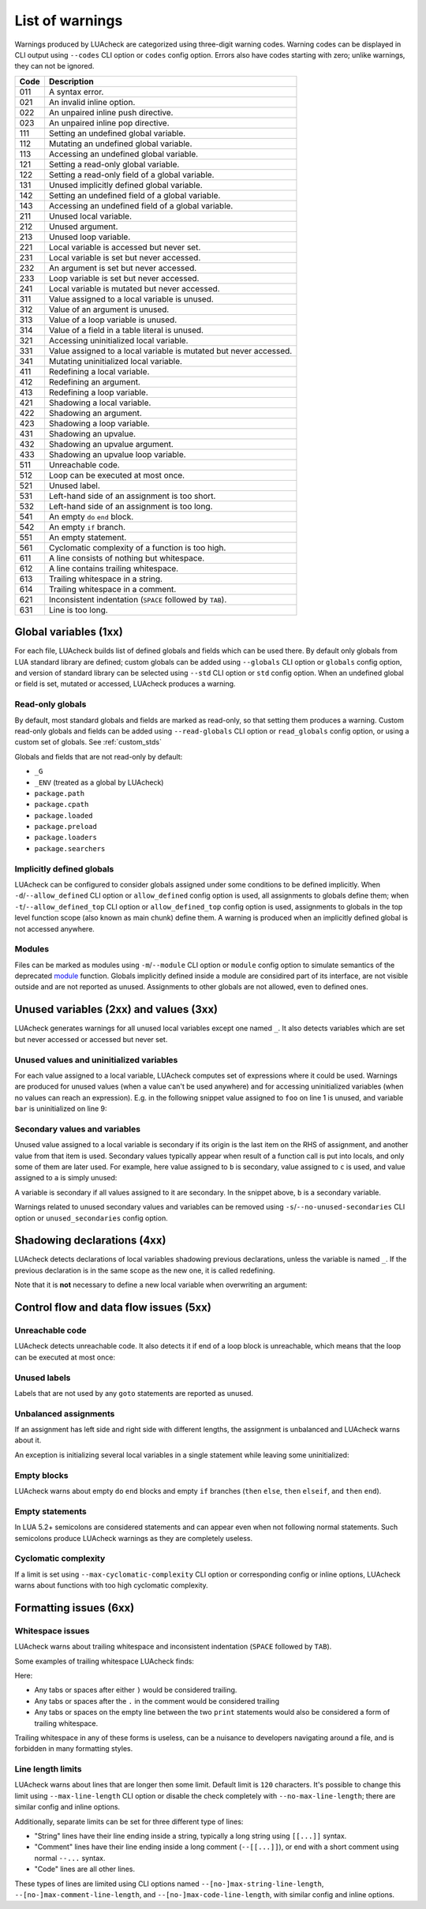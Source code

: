 List of warnings
================

Warnings produced by LUAcheck are categorized using three-digit warning codes. Warning codes can be displayed in CLI output using ``--codes`` CLI option or ``codes`` config option. Errors also have codes starting with zero; unlike warnings, they can not be ignored.

==== =================================================================
Code Description
==== =================================================================
011  A syntax error.
021  An invalid inline option.
022  An unpaired inline push directive.
023  An unpaired inline pop directive.
111  Setting an undefined global variable.
112  Mutating an undefined global variable.
113  Accessing an undefined global variable.
121  Setting a read-only global variable.
122  Setting a read-only field of a global variable.
131  Unused implicitly defined global variable.
142  Setting an undefined field of a global variable.
143  Accessing an undefined field of a global variable.
211  Unused local variable.
212  Unused argument.
213  Unused loop variable.
221  Local variable is accessed but never set.
231  Local variable is set but never accessed.
232  An argument is set but never accessed.
233  Loop variable is set but never accessed.
241  Local variable is mutated but never accessed.
311  Value assigned to a local variable is unused.
312  Value of an argument is unused.
313  Value of a loop variable is unused.
314  Value of a field in a table literal is unused.
321  Accessing uninitialized local variable.
331  Value assigned to a local variable is mutated but never accessed.
341  Mutating uninitialized local variable.
411  Redefining a local variable.
412  Redefining an argument.
413  Redefining a loop variable.
421  Shadowing a local variable.
422  Shadowing an argument.
423  Shadowing a loop variable.
431  Shadowing an upvalue.
432  Shadowing an upvalue argument.
433  Shadowing an upvalue loop variable.
511  Unreachable code.
512  Loop can be executed at most once.
521  Unused label.
531  Left-hand side of an assignment is too short.
532  Left-hand side of an assignment is too long.
541  An empty ``do`` ``end`` block.
542  An empty ``if`` branch.
551  An empty statement.
561  Cyclomatic complexity of a function is too high.
611  A line consists of nothing but whitespace.
612  A line contains trailing whitespace.
613  Trailing whitespace in a string.
614  Trailing whitespace in a comment.
621  Inconsistent indentation (``SPACE`` followed by ``TAB``).
631  Line is too long.
==== =================================================================

Global variables (1xx)
----------------------

For each file, LUAcheck builds list of defined globals and fields which can be used there. By default only globals from LUA standard library are defined; custom globals can be added using ``--globals`` CLI option or ``globals`` config option, and version of standard library can be selected using ``--std`` CLI option or ``std`` config option. When an undefined global or field is set, mutated or accessed, LUAcheck produces a warning.

Read-only globals
^^^^^^^^^^^^^^^^^

By default, most standard globals and fields are marked as read-only, so that setting them produces a warning. Custom read-only globals and fields can be added using ``--read-globals`` CLI option or ``read_globals`` config option, or using a custom set of globals. See :ref:`custom_stds`

Globals and fields that are not read-only by default:

* ``_G``
* ``_ENV`` (treated as a global by LUAcheck)
* ``package.path``
* ``package.cpath``
* ``package.loaded``
* ``package.preload``
* ``package.loaders``
* ``package.searchers``

.. _implicitlydefinedglobals:

Implicitly defined globals
^^^^^^^^^^^^^^^^^^^^^^^^^^

LUAcheck can be configured to consider globals assigned under some conditions to be defined implicitly. When ``-d``/``--allow_defined`` CLI option or ``allow_defined`` config option is used, all assignments to globals define them; when ``-t``/``--allow_defined_top`` CLI option or ``allow_defined_top`` config option is used, assignments to globals in the top level function scope (also known as main chunk) define them. A warning is produced when an implicitly defined global is not accessed anywhere.

.. _modules:

Modules
^^^^^^^

Files can be marked as modules using ``-m``/``--module`` CLI option or ``module`` config option to simulate semantics of the deprecated `module <http://www.LUA.org/manual/5.1/manual.html#pdf-module>`_ function. Globals implicitly defined inside a module are considired part of its interface, are not visible outside and are not reported as unused. Assignments to other globals are not allowed, even to defined ones.

Unused variables (2xx) and values (3xx)
---------------------------------------

LUAcheck generates warnings for all unused local variables except one named ``_``. It also detects variables which are set but never accessed or accessed but never set.

Unused values and uninitialized variables
^^^^^^^^^^^^^^^^^^^^^^^^^^^^^^^^^^^^^^^^^

For each value assigned to a local variable, LUAcheck computes set of expressions where it could be used. Warnings are produced for unused values (when a value can't be used anywhere) and for accessing uninitialized variables (when no values can reach an expression). E.g. in the following snippet value assigned to ``foo`` on line 1 is unused, and variable ``bar`` is uninitialized on line 9:

.. code-block:: LUA
   :linenos:

   local foo = expr1()
   local bar

   if condition() then
      foo = expr2()
      bar = expr3()
   else
      foo = expr4()
      print(bar)
   end

   return foo, bar

.. _secondaryvaluesandvariables:

Secondary values and variables
^^^^^^^^^^^^^^^^^^^^^^^^^^^^^^

Unused value assigned to a local variable is secondary if its origin is the last item on the RHS of assignment, and another value from that item is used. Secondary values typically appear when result of a function call is put into locals, and only some of them are later used. For example, here value assigned to ``b`` is secondary, value assigned to ``c`` is used, and value assigned to ``a`` is simply unused:

.. code-block:: LUA
   :linenos:

   local a, b, c = f(), g()

   return c

A variable is secondary if all values assigned to it are secondary. In the snippet above, ``b`` is a secondary variable.

Warnings related to unused secondary values and variables can be removed using ``-s``/``--no-unused-secondaries`` CLI option or ``unused_secondaries`` config option.

Shadowing declarations (4xx)
----------------------------

LUAcheck detects declarations of local variables shadowing previous declarations, unless the variable is named ``_``. If the previous declaration is in the same scope as the new one, it is called redefining.

Note that it is **not** necessary to define a new local variable when overwriting an argument:

.. code-block:: LUA
   :linenos:

   local function f(x)
      local x = x or "default" -- bad
   end

   local function f(x)
      x = x or "default" -- good
   end

Control flow and data flow issues (5xx)
---------------------------------------

Unreachable code
^^^^^^^^^^^^^^^^

LUAcheck detects unreachable code. It also detects it if end of a loop block is unreachable, which means that the loop can be executed at most once:

.. code-block:: LUA
   :linenos:

   for i = 1, 100 do
      -- Break statement is outside the `if` block,
      -- so that the loop always stops after the first iteration.
      if cond(i) then f() end break
   end

Unused labels
^^^^^^^^^^^^^

Labels that are not used by any ``goto`` statements are reported as unused.

Unbalanced assignments
^^^^^^^^^^^^^^^^^^^^^^

If an assignment has left side and right side with different lengths, the assignment is unbalanced and LUAcheck warns about it.

An exception is initializing several local variables in a single statement while leaving some uninitialized:

.. code-block:: LUA
   :linenos:

   local a, b, c = nil -- Effectively sets `a`, `b`, and `c` to nil, no warning.

Empty blocks
^^^^^^^^^^^^

LUAcheck warns about empty ``do`` ``end`` blocks and empty ``if`` branches (``then`` ``else``, ``then`` ``elseif``, and ``then`` ``end``).

Empty statements
^^^^^^^^^^^^^^^^

In LUA 5.2+ semicolons are considered statements and can appear even when not following normal statements. Such semicolons
produce LUAcheck warnings as they are completely useless.

Cyclomatic complexity
^^^^^^^^^^^^^^^^^^^^^

If a limit is set using ``--max-cyclomatic-complexity`` CLI option or corresponding config or inline options, LUAcheck warns about functions
with too high cyclomatic complexity.

Formatting issues (6xx)
-----------------------

Whitespace issues
^^^^^^^^^^^^^^^^^

LUAcheck warns about trailing whitespace and inconsistent indentation (``SPACE`` followed by ``TAB``).

Some examples of trailing whitespace LUAcheck finds:

.. code-block:: LUA
   :linenos:

   -- Whitespace example.
   print("Hello")

   print("World")

Here:

* Any tabs or spaces after either ``)`` would be considered trailing.
* Any tabs or spaces after the ``.`` in the comment would be considered trailing
* Any tabs or spaces on the empty line between the two ``print`` statements would also be considered a form of trailing whitespace.

Trailing whitespace in any of these forms is useless, can be a nuisance to developers navigating around a file, and is forbidden in many formatting styles.

Line length limits
^^^^^^^^^^^^^^^^^^

LUAcheck warns about lines that are longer then some limit. Default limit is ``120`` characters. It's possible
to change this limit using ``--max-line-length`` CLI option or disable the check completely with
``--no-max-line-length``; there are similar config and inline options.

Additionally, separate limits can be set for three different type of lines:

* "String" lines have their line ending inside a string, typically a long string using ``[[...]]`` syntax.
* "Comment" lines have their line ending inside a long comment (``--[[...]]``), or end with a short comment using normal ``--...`` syntax.
* "Code" lines are all other lines.

These types of lines are limited using CLI options named ``--[no-]max-string-line-length``, ``--[no-]max-comment-line-length``,
and ``--[no-]max-code-line-length``, with similar config and inline options.
